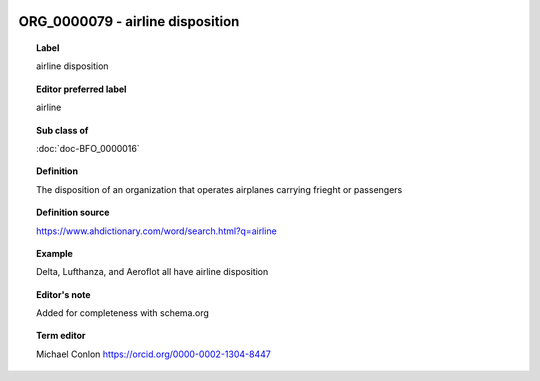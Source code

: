 
  .. index:: 
     single: ORG_0000079; airline disposition
     single: airline disposition; ORG_0000079

ORG_0000079 - airline disposition
====================================================================================

.. topic:: Label

    airline disposition

.. topic:: Editor preferred label

    airline

.. topic:: Sub class of

    :doc:`doc-BFO_0000016`

.. topic:: Definition

    The disposition of an organization that operates airplanes carrying frieght or passengers

.. topic:: Definition source

    https://www.ahdictionary.com/word/search.html?q=airline

.. topic:: Example

    Delta, Lufthanza, and Aeroflot all have airline disposition

.. topic:: Editor's note

    Added for completeness with schema.org

.. topic:: Term editor

    Michael Conlon https://orcid.org/0000-0002-1304-8447

